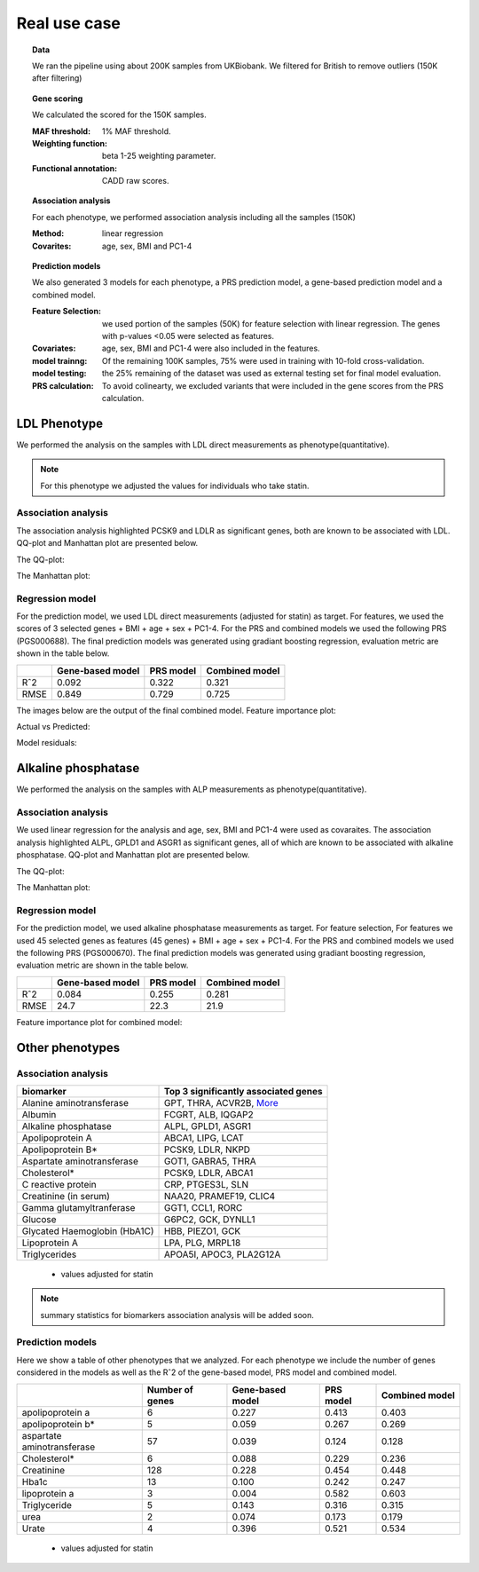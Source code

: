 .. _real-cases:
Real use case
###############

.. topic:: Data

    We ran the pipeline using about 200K samples from UKBiobank. We filtered for British to remove outliers (150K after filtering)

.. topic:: Gene scoring

    We calculated the scored for the 150K samples.

    :MAF threshold:
        1% MAF threshold.

    :Weighting function:
        beta 1-25 weighting parameter.

    :Functional annotation:
        CADD raw scores.

.. topic:: Association analysis

    For each phenotype, we performed association analysis including all the samples (150K)

    :Method:
        linear regression

    :Covarites:
        age, sex, BMI and PC1-4

.. topic:: Prediction models

    We also generated 3 models for each phenotype, a PRS prediction model, a gene-based prediction model and a combined model.

    :Feature Selection:
        we used portion of the samples (50K) for feature selection with linear regression. The genes with p-values <0.05 were selected as features.

    :Covariates:
        age, sex, BMI and PC1-4 were also included in the features.

    :model trainng:
        Of the remaining 100K samples, 75% were used in training with 10-fold cross-validation.

    :model testing:
        the 25% remaining of the dataset was used as external testing set for final model evaluation.

    :PRS calculation:
        To avoid colinearty, we excluded variants that were included in the gene scores from the PRS calculation.

LDL Phenotype
***************
We performed the analysis on the samples with LDL direct measurements as phenotype(quantitative).

.. note::
    For this phenotype we adjusted the values for individuals who take statin.

Association analysis
---------------------
The association analysis highlighted PCSK9 and LDLR as significant genes, both are known to be associated with LDL.
QQ-plot and Manhattan plot are presented below.

The QQ-plot:

.. image:: ../ldl_example/200k_maf001_ldl_adj_qqplot.png
    :width: 400
    :align: center

The Manhattan plot:

.. image:: ../ldl_example/200k_maf001_ldl_adj_manhattan.png
    :width: 400
    :align: center

Regression model
------------------
For the prediction model, we used LDL direct measurements (adjusted for statin) as target.
For features, we used the scores of 3 selected genes + BMI + age + sex + PC1-4.
For the PRS and combined models we used the following PRS (PGS000688).
The final prediction models was generated using gradiant boosting regression, evaluation metric are shown in the table below.

+----------------+------------------+------------+----------------+
|                | Gene-based model | PRS model  | Combined model |
+================+==================+============+================+
|     Rˆ2        |   0.092          |  0.322     |  0.321         |
+----------------+------------------+------------+----------------+
|  RMSE          |     0.849        |  0.729     |  0.725         |
+----------------+------------------+------------+----------------+

The images below are the output of the final combined model.
Feature importance plot:

.. image:: ../ldl_example/Feature_Importance.png
    :width: 400
    :align: center

Actual vs Predicted:

.. image:: ../ldl_example/regressor_scatterplot.png
    :width: 400
    :align: center

Model residuals:

.. image:: ../ldl_example/Residuals.png
    :width: 400
    :align: center


Alkaline phosphatase
**********************
We performed the analysis on the samples with ALP measurements as phenotype(quantitative).

Association analysis
---------------------
We used linear regression for the analysis and age, sex, BMI and PC1-4 were used as covaraites.
The association analysis highlighted ALPL, GPLD1 and ASGR1 as significant genes, all of which are known to be associated with alkaline phosphatase.
QQ-plot and Manhattan plot are presented below.

The QQ-plot:

.. image:: ../alp_example/linear_assoc_alkaline_phosphatase_cov_200k_qqplot.png
    :width: 400
    :align: center

The Manhattan plot:

.. image:: ../alp_example/linear_assoc_alkaline_phosphatase_cov_200k_manhattan.png
    :width: 400
    :align: center


Regression model
------------------
For the prediction model, we used alkaline phosphatase measurements as target. For feature selection,
For features we used 45 selected genes as features (45 genes) + BMI + age + sex + PC1-4.
For the PRS and combined models we used the following PRS (PGS000670).
The final prediction models was generated using gradiant boosting regression, evaluation metric are shown in the table below.

+----------------+------------------+------------+----------------+
|                | Gene-based model | PRS model  | Combined model |
+================+==================+============+================+
|     Rˆ2        |   0.084          |  0.255     |   0.281        |
+----------------+------------------+------------+----------------+
|  RMSE          |   24.7           |  22.3      |    21.9        |
+----------------+------------------+------------+----------------+

Feature importance plot for combined model:

.. image:: ../alp_example/Feature_Importance.png
    :width: 400
    :align: center


Other phenotypes
******************
Association analysis
---------------------
+----------------------------------+-------------------------------------------------------------------------------------------------------+
|         biomarker                | Top 3 significantly associated genes                                                                  |
+==================================+=======================================================================================================+
|    Alanine aminotransferase      |   GPT, THRA, ACVR2B, `More <https://genrisk.readthedocs.io/en/latest/alanine_aminotransferase.html>`_ |
+----------------------------------+-------------------------------------------------------------------------------------------------------+
|                   Albumin        |        FCGRT, ALB, IQGAP2                                                                             |
+----------------------------------+-------------------------------------------------------------------------------------------------------+
|     Alkaline phosphatase         |       ALPL, GPLD1, ASGR1                                                                              |
+----------------------------------+-------------------------------------------------------------------------------------------------------+
|       Apolipoprotein A           |       ABCA1, LIPG, LCAT                                                                               |
+----------------------------------+-------------------------------------------------------------------------------------------------------+
|          Apolipoprotein B*       |         PCSK9, LDLR, NKPD                                                                             |
+----------------------------------+-------------------------------------------------------------------------------------------------------+
|   Aspartate aminotransferase     |       GOT1, GABRA5, THRA                                                                              |
+----------------------------------+-------------------------------------------------------------------------------------------------------+
|                 Cholesterol*     |     PCSK9, LDLR, ABCA1                                                                                |
+----------------------------------+-------------------------------------------------------------------------------------------------------+
|      C reactive protein          |    CRP, PTGES3L, SLN                                                                                  |
+----------------------------------+-------------------------------------------------------------------------------------------------------+
|      Creatinine (in serum)       | NAA20, PRAMEF19, CLIC4                                                                                |
+----------------------------------+-------------------------------------------------------------------------------------------------------+
|     Gamma glutamyltranferase     | GGT1, CCL1, RORC                                                                                      |
+----------------------------------+-------------------------------------------------------------------------------------------------------+
|           Glucose                | G6PC2, GCK, DYNLL1                                                                                    |
+----------------------------------+-------------------------------------------------------------------------------------------------------+
|     Glycated Haemoglobin (HbA1C) |              HBB, PIEZO1, GCK                                                                         |
+----------------------------------+-------------------------------------------------------------------------------------------------------+
|       Lipoprotein A              |           LPA, PLG, MRPL18                                                                            |
+----------------------------------+-------------------------------------------------------------------------------------------------------+
|       Triglycerides              |      APOA5I, APOC3, PLA2G12A                                                                          |
+----------------------------------+-------------------------------------------------------------------------------------------------------+
 * values adjusted for statin

.. note::
    summary statistics for biomarkers association analysis will be added soon.



Prediction models
------------------
Here we show a table of other phenotypes that we analyzed. For each phenotype we include the number of genes considered
in the models as well as the Rˆ2 of the gene-based model, PRS model and combined model.

+---------------------------+-----------------+------------------+------------+----------------+
|                           | Number of genes | Gene-based model | PRS model  | Combined model |
+===========================+=================+==================+============+================+
|    apolipoprotein a       |       6         |      0.227       |   0.413    |     0.403      |
+---------------------------+-----------------+------------------+------------+----------------+
|    apolipoprotein b*      |         5       |      0.059       |   0.267    |     0.269      |
+---------------------------+-----------------+------------------+------------+----------------+
|aspartate aminotransferase |        57       |       0.039      |   0.124    |      0.128     |
+---------------------------+-----------------+------------------+------------+----------------+
|       Cholesterol*        |       6         |      0.088       |   0.229    |      0.236     |
+---------------------------+-----------------+------------------+------------+----------------+
|       Creatinine          |     128         |      0.228       |    0.454   |      0.448     |
+---------------------------+-----------------+------------------+------------+----------------+
|      Hba1c                |      13         |      0.100       |    0.242   |      0.247     |
+---------------------------+-----------------+------------------+------------+----------------+
|      lipoprotein a        |       3         |      0.004       |    0.582   |      0.603     |
+---------------------------+-----------------+------------------+------------+----------------+
|      Triglyceride         |       5         |      0.143       |    0.316   |      0.315     |
+---------------------------+-----------------+------------------+------------+----------------+
|         urea              |       2         |      0.074       |    0.173   |      0.179     |
+---------------------------+-----------------+------------------+------------+----------------+
|      Urate                |       4         |      0.396       |    0.521   |      0.534     |
+---------------------------+-----------------+------------------+------------+----------------+
 * values adjusted for statin